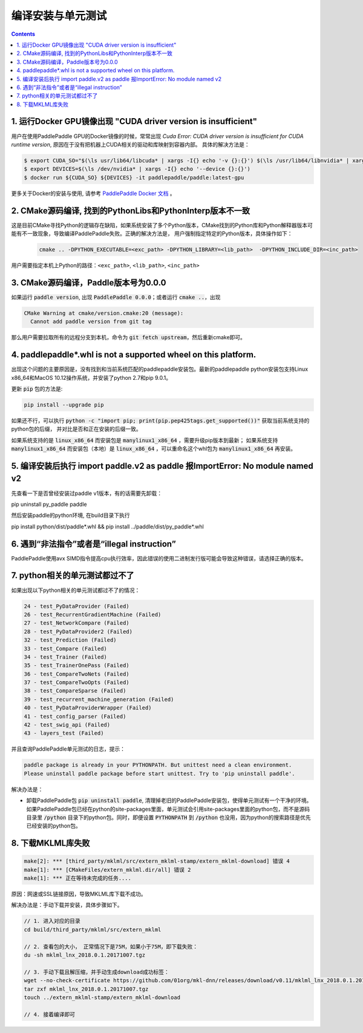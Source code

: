 .. _install_faq:

###################
编译安装与单元测试
###################

..  contents::

1. 运行Docker GPU镜像出现 "CUDA driver version is insufficient"
----------------------------------------------------------------

用户在使用PaddlePaddle GPU的Docker镜像的时候，常常出现 `Cuda Error: CUDA driver version is insufficient for CUDA runtime version`, 原因在于没有把机器上CUDA相关的驱动和库映射到容器内部。
具体的解决方法是：

..  code-block:: bash

    $ export CUDA_SO="$(\ls usr/lib64/libcuda* | xargs -I{} echo '-v {}:{}') $(\ls /usr/lib64/libnvidia* | xargs -I{} echo '-v {}:{}')"
    $ export DEVICES=$(\ls /dev/nvidia* | xargs -I{} echo '--device {}:{}')
    $ docker run ${CUDA_SO} ${DEVICES} -it paddlepaddle/paddle:latest-gpu

更多关于Docker的安装与使用, 请参考 `PaddlePaddle Docker 文档 <http://www.paddlepaddle.org/docs/0.11.0/documentation/zh/getstarted/build_and_install/docker_install_cn.html>`_ 。


2. CMake源码编译, 找到的PythonLibs和PythonInterp版本不一致
----------------------------------------------------------------

这是目前CMake寻找Python的逻辑存在缺陷，如果系统安装了多个Python版本，CMake找到的Python库和Python解释器版本可能有不一致现象，导致编译PaddlePaddle失败。正确的解决方法是，
用户强制指定特定的Python版本，具体操作如下：

    ..  code-block:: bash

        cmake .. -DPYTHON_EXECUTABLE=<exc_path> -DPYTHON_LIBRARY=<lib_path>  -DPYTHON_INCLUDE_DIR=<inc_path>

用户需要指定本机上Python的路径：``<exc_path>``, ``<lib_path>``, ``<inc_path>``

3. CMake源码编译，Paddle版本号为0.0.0
--------------------------------------

如果运行 :code:`paddle version`, 出现 :code:`PaddlePaddle 0.0.0`；或者运行 :code:`cmake ..`，出现

..  code-block:: bash

    CMake Warning at cmake/version.cmake:20 (message):
      Cannot add paddle version from git tag

那么用户需要拉取所有的远程分支到本机，命令为 :code:`git fetch upstream`，然后重新cmake即可。

4. paddlepaddle\*.whl is not a supported wheel on this platform.
------------------------------------------------------------------------

出现这个问题的主要原因是，没有找到和当前系统匹配的paddlepaddle安装包。最新的paddlepaddle python安装包支持Linux x86_64和MacOS 10.12操作系统，并安装了python 2.7和pip 9.0.1。

更新 :code:`pip` 包的方法是\:

..  code-block:: bash

    pip install --upgrade pip

如果还不行，可以执行 :code:`python -c "import pip; print(pip.pep425tags.get_supported())"` 获取当前系统支持的python包的后缀，
并对比是否和正在安装的后缀一致。

如果系统支持的是 :code:`linux_x86_64` 而安装包是 :code:`manylinux1_x86_64` ，需要升级pip版本到最新；
如果系统支持 :code:`manylinux1_x86_64` 而安装包（本地）是 :code:`linux_x86_64` ，可以重命名这个whl包为 :code:`manylinux1_x86_64` 再安装。

5. 编译安装后执行 import paddle.v2 as paddle 报ImportError: No module named v2
------------------------------------------------------------------------------------------
先查看一下是否曾经安装过paddle v1版本，有的话需要先卸载：

pip uninstall py_paddle paddle

然后安装paddle的python环境, 在build目录下执行

pip install python/dist/paddle*.whl && pip install ../paddle/dist/py_paddle*.whl

6. 遇到“非法指令”或者是“illegal instruction”
--------------------------------------------

PaddlePaddle使用avx SIMD指令提高cpu执行效率，因此错误的使用二进制发行版可能会导致这种错误，请选择正确的版本。

7.  python相关的单元测试都过不了
--------------------------------

如果出现以下python相关的单元测试都过不了的情况：

..  code-block:: bash

    24 - test_PyDataProvider (Failed)
    26 - test_RecurrentGradientMachine (Failed)
    27 - test_NetworkCompare (Failed)
    28 - test_PyDataProvider2 (Failed)
    32 - test_Prediction (Failed)
    33 - test_Compare (Failed)
    34 - test_Trainer (Failed)
    35 - test_TrainerOnePass (Failed)
    36 - test_CompareTwoNets (Failed)
    37 - test_CompareTwoOpts (Failed)
    38 - test_CompareSparse (Failed)
    39 - test_recurrent_machine_generation (Failed)
    40 - test_PyDataProviderWrapper (Failed)
    41 - test_config_parser (Failed)
    42 - test_swig_api (Failed)
    43 - layers_test (Failed)

并且查询PaddlePaddle单元测试的日志，提示：

..  code-block:: bash

    paddle package is already in your PYTHONPATH. But unittest need a clean environment.
    Please uninstall paddle package before start unittest. Try to 'pip uninstall paddle'.

解决办法是：

* 卸载PaddlePaddle包 :code:`pip uninstall paddle`, 清理掉老旧的PaddlePaddle安装包，使得单元测试有一个干净的环境。如果PaddlePaddle包已经在python的site-packages里面，单元测试会引用site-packages里面的python包，而不是源码目录里 :code:`/python` 目录下的python包。同时，即便设置 :code:`PYTHONPATH` 到 :code:`/python` 也没用，因为python的搜索路径是优先已经安装的python包。

8. 下载MKLML库失败
------------------

..  code-block:: bash

    make[2]: *** [third_party/mklml/src/extern_mklml-stamp/extern_mklml-download] 错误 4
    make[1]: *** [CMakeFiles/extern_mklml.dir/all] 错误 2
    make[1]: *** 正在等待未完成的任务....

原因：网速或SSL链接原因，导致MKLML库下载不成功。

解决办法是：手动下载并安装，具体步骤如下。

..  code-block:: bash

    // 1. 进入对应的目录
    cd build/third_party/mklml/src/extern_mklml

    // 2. 查看包的大小， 正常情况下是75M，如果小于75M，即下载失败：
    du -sh mklml_lnx_2018.0.1.20171007.tgz

    // 3. 手动下载且解压缩，并手动生成download成功标签：
    wget --no-check-certificate https://github.com/01org/mkl-dnn/releases/download/v0.11/mklml_lnx_2018.0.1.20171007.tgz -c -O mklml_lnx_2018.0.1.20171007.tgz 
    tar zxf mklml_lnx_2018.0.1.20171007.tgz
    touch ../extern_mklml-stamp/extern_mklml-download

    // 4. 接着编译即可
